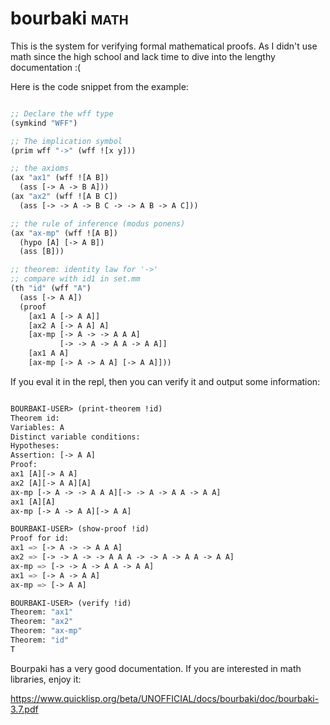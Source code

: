 * bourbaki :math:
:PROPERTIES:
:Documentation: :)
:Docstrings: :(
:Tests:    :(
:Examples: :)
:RepositoryActivity: :(
:CI:       :(
:END:

This is the system for verifying formal mathematical proofs. As I didn't
use math since the high school and lack time to dive into the lengthy
documentation :(

Here is the code snippet from the example:

#+begin_src lisp

;; Declare the wff type
(symkind "WFF")

;; The implication symbol
(prim wff "->" (wff ![x y]))

;; the axioms
(ax "ax1" (wff ![A B])
  (ass [-> A -> B A]))
(ax "ax2" (wff ![A B C])
  (ass [-> -> A -> B C -> -> A B -> A C]))

;; the rule of inference (modus ponens)
(ax "ax-mp" (wff ![A B])
  (hypo [A] [-> A B])
  (ass [B]))

;; theorem: identity law for '->'
;; compare with id1 in set.mm
(th "id" (wff "A")
  (ass [-> A A])
  (proof
    [ax1 A [-> A A]]
    [ax2 A [-> A A] A]
    [ax-mp [-> A -> -> A A A]
           [-> -> A -> A A -> A A]]
    [ax1 A A]
    [ax-mp [-> A -> A A] [-> A A]]))

#+end_src

If you eval it in the repl, then you can verify it and output some
information:

#+begin_src lisp

BOURBAKI-USER> (print-theorem !id)
Theorem id:
Variables: A
Distinct variable conditions: 
Hypotheses: 
Assertion: [-> A A]
Proof:
ax1 [A][-> A A]
ax2 [A][-> A A][A]
ax-mp [-> A -> -> A A A][-> -> A -> A A -> A A]
ax1 [A][A]
ax-mp [-> A -> A A][-> A A]

BOURBAKI-USER> (show-proof !id)
Proof for id:
ax1 => [-> A -> -> A A A]
ax2 => [-> -> A -> -> A A A -> -> A -> A A -> A A]
ax-mp => [-> -> A -> A A -> A A]
ax1 => [-> A -> A A]
ax-mp => [-> A A]

BOURBAKI-USER> (verify !id)
Theorem: "ax1"
Theorem: "ax2"
Theorem: "ax-mp"
Theorem: "id"
T

#+end_src

Bourpaki has a very good documentation. If you are interested in math
libraries, enjoy it:

https://www.quicklisp.org/beta/UNOFFICIAL/docs/bourbaki/doc/bourbaki-3.7.pdf
